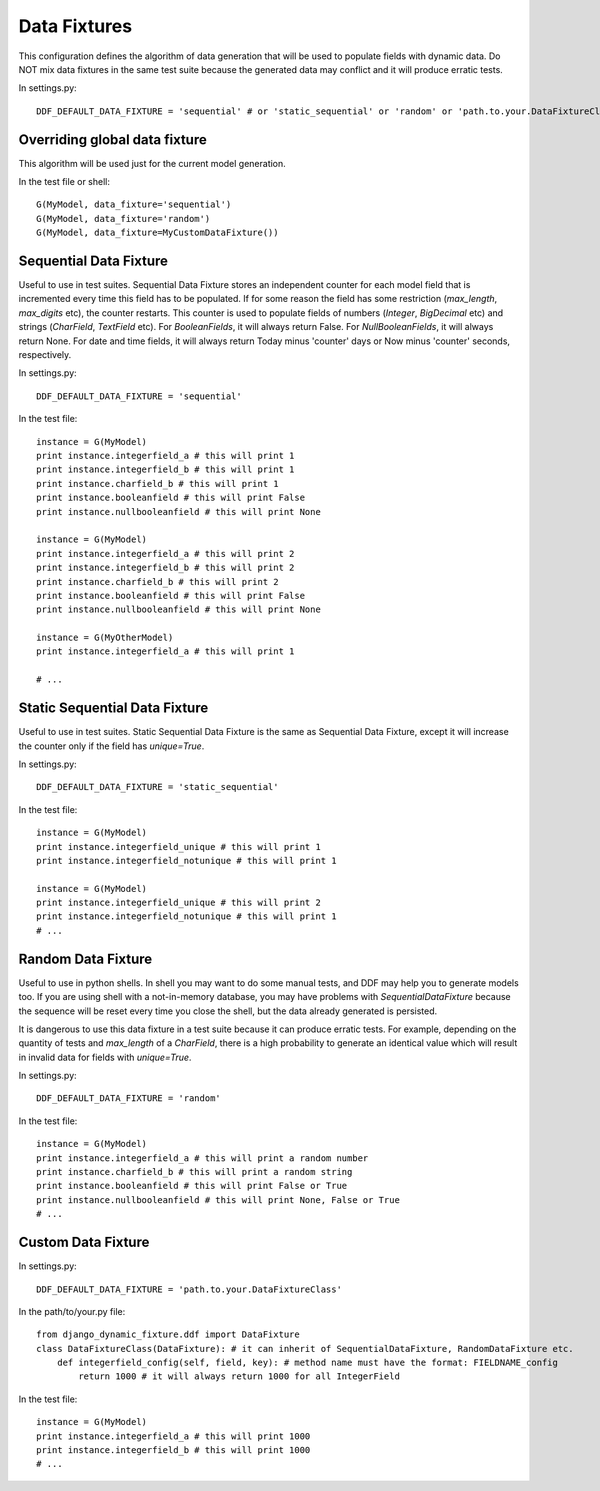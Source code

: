 .. _data_fixtures:

Data Fixtures
*******************************************************************************

This configuration defines the algorithm of data generation that will be used to populate fields with dynamic data. Do NOT mix data fixtures in the same test suite because the generated data may conflict and it will produce erratic tests.

In settings.py::

    DDF_DEFAULT_DATA_FIXTURE = 'sequential' # or 'static_sequential' or 'random' or 'path.to.your.DataFixtureClass'

Overriding global data fixture
===============================================================================

This algorithm will be used just for the current model generation.

In the test file or shell::

    G(MyModel, data_fixture='sequential')
    G(MyModel, data_fixture='random')
    G(MyModel, data_fixture=MyCustomDataFixture())

Sequential Data Fixture
===============================================================================

Useful to use in test suites. Sequential Data Fixture stores an independent counter for each model field that is incremented every time this field has to be populated. If for some reason the field has some restriction (*max_length*, *max_digits* etc), the counter restarts. This counter is used to populate fields of numbers (*Integer*, *BigDecimal* etc) and strings (*CharField*, *TextField* etc). For *BooleanFields*, it will always return False. For *NullBooleanFields*, it will always return None. For date and time fields, it will always return Today minus 'counter' days or Now minus 'counter' seconds, respectively.

In settings.py::

    DDF_DEFAULT_DATA_FIXTURE = 'sequential'

In the test file::

    instance = G(MyModel)
    print instance.integerfield_a # this will print 1
    print instance.integerfield_b # this will print 1
    print instance.charfield_b # this will print 1
    print instance.booleanfield # this will print False
    print instance.nullbooleanfield # this will print None

    instance = G(MyModel)
    print instance.integerfield_a # this will print 2
    print instance.integerfield_b # this will print 2
    print instance.charfield_b # this will print 2
    print instance.booleanfield # this will print False
    print instance.nullbooleanfield # this will print None

    instance = G(MyOtherModel)
    print instance.integerfield_a # this will print 1

    # ...

Static Sequential Data Fixture
===============================================================================

Useful to use in test suites. Static Sequential Data Fixture is the same as Sequential Data Fixture, except it will increase the counter only if the field has *unique=True*.

In settings.py::

    DDF_DEFAULT_DATA_FIXTURE = 'static_sequential'

In the test file::

    instance = G(MyModel)
    print instance.integerfield_unique # this will print 1
    print instance.integerfield_notunique # this will print 1

    instance = G(MyModel)
    print instance.integerfield_unique # this will print 2
    print instance.integerfield_notunique # this will print 1
    # ...

Random Data Fixture
===============================================================================

Useful to use in python shells. In shell you may want to do some manual tests, and DDF may help you to generate models too. If you are using shell with a not-in-memory database, you may have problems with *SequentialDataFixture* because the sequence will be reset every time you close the shell, but the data already generated is persisted.

It is dangerous to use this data fixture in a test suite because it can produce erratic tests. For example, depending on the quantity of tests and *max_length* of a *CharField*, there is a high probability to generate an identical value which will result in invalid data for fields with *unique=True*.

In settings.py::

    DDF_DEFAULT_DATA_FIXTURE = 'random'

In the test file::

    instance = G(MyModel)
    print instance.integerfield_a # this will print a random number
    print instance.charfield_b # this will print a random string
    print instance.booleanfield # this will print False or True
    print instance.nullbooleanfield # this will print None, False or True
    # ...

Custom Data Fixture
===============================================================================

In settings.py::

    DDF_DEFAULT_DATA_FIXTURE = 'path.to.your.DataFixtureClass'

In the path/to/your.py file::

    from django_dynamic_fixture.ddf import DataFixture
    class DataFixtureClass(DataFixture): # it can inherit of SequentialDataFixture, RandomDataFixture etc.
        def integerfield_config(self, field, key): # method name must have the format: FIELDNAME_config
            return 1000 # it will always return 1000 for all IntegerField

In the test file::

    instance = G(MyModel)
    print instance.integerfield_a # this will print 1000
    print instance.integerfield_b # this will print 1000
    # ...
